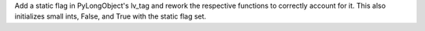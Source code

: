 Add a static flag in PyLongObject's lv_tag and rework the respective
functions to correctly account for it. This also initializes small ints,
False, and True with the static flag set.
